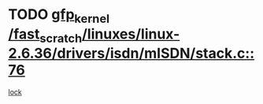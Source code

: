 * TODO [[view:/fast_scratch/linuxes/linux-2.6.36/drivers/isdn/mISDN/stack.c::face=ovl-face1::linb=76::colb=24::cole=34][gfp_kernel /fast_scratch/linuxes/linux-2.6.36/drivers/isdn/mISDN/stack.c::76]]
[[view:/fast_scratch/linuxes/linux-2.6.36/drivers/isdn/mISDN/stack.c::face=ovl-face2::linb=71::colb=1::cole=10][lock]]
